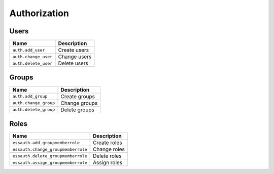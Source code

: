 *************
Authorization
*************

.. _user_permissions:

Users
=====

+----------------------+-----------------+
| Name                 | Description     |
+======================+=================+
| ``auth.add_user``    | Create users    |
+----------------------+-----------------+
| ``auth.change_user`` | Change users    |
+----------------------+-----------------+
| ``auth.delete_user`` | Delete users    |
+----------------------+-----------------+

.. _group_permissions:

Groups
======

+-----------------------+-----------------+
| Name                  | Description     |
+=======================+=================+
| ``auth.add_group``    | Create groups   |
+-----------------------+-----------------+
| ``auth.change_group`` | Change groups   |
+-----------------------+-----------------+
| ``auth.delete_group`` | Delete groups   |
+-----------------------+-----------------+

.. _role_permissions:

Roles
=====

+------------------------------------+-----------------+
| Name                               | Description     |
+====================================+=================+
| ``essauth.add_groupmemberrole``    | Create roles    |
+------------------------------------+-----------------+
| ``essauth.change_groupmemberrole`` | Change roles    |
+------------------------------------+-----------------+
| ``essauth.delete_groupmemberrole`` | Delete roles    |
+------------------------------------+-----------------+
| ``essauth.assign_groupmemberrole`` | Assign roles    |
+------------------------------------+-----------------+
